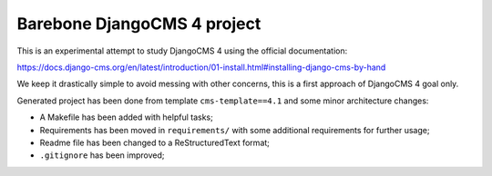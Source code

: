 Barebone DjangoCMS 4 project
============================

This is an experimental attempt to study DjangoCMS 4 using the official documentation:

https://docs.django-cms.org/en/latest/introduction/01-install.html#installing-django-cms-by-hand

We keep it drastically simple to avoid messing with other concerns, this is
a first approach of DjangoCMS 4 goal only.

Generated project has been done from template ``cms-template==4.1`` and some minor
architecture changes:

* A Makefile has been added with helpful tasks;
* Requirements has been moved in ``requirements/`` with some additional requirements
  for further usage;
* Readme file has been changed to a ReStructuredText format;
* ``.gitignore`` has been improved;
